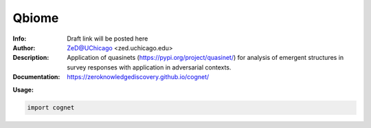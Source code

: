 ===============
Qbiome
===============


.. image:: http://zed.uchicago.edu/logo/cognet_logo.png
   :height: 300px
   :scale: 30 %
   :alt: cognet logo
   :align: center

.. class:: no-web no-pdf

:Info: Draft link will be posted here
:Author: ZeD@UChicago <zed.uchicago.edu>
:Description: Application of quasinets (https://pypi.org/project/quasinet/) for analysis of emergent structures in survey responses with application in  adversarial contexts. 
:Documentation: https://zeroknowledgediscovery.github.io/cognet/


**Usage:**

.. code-block::

    import cognet

